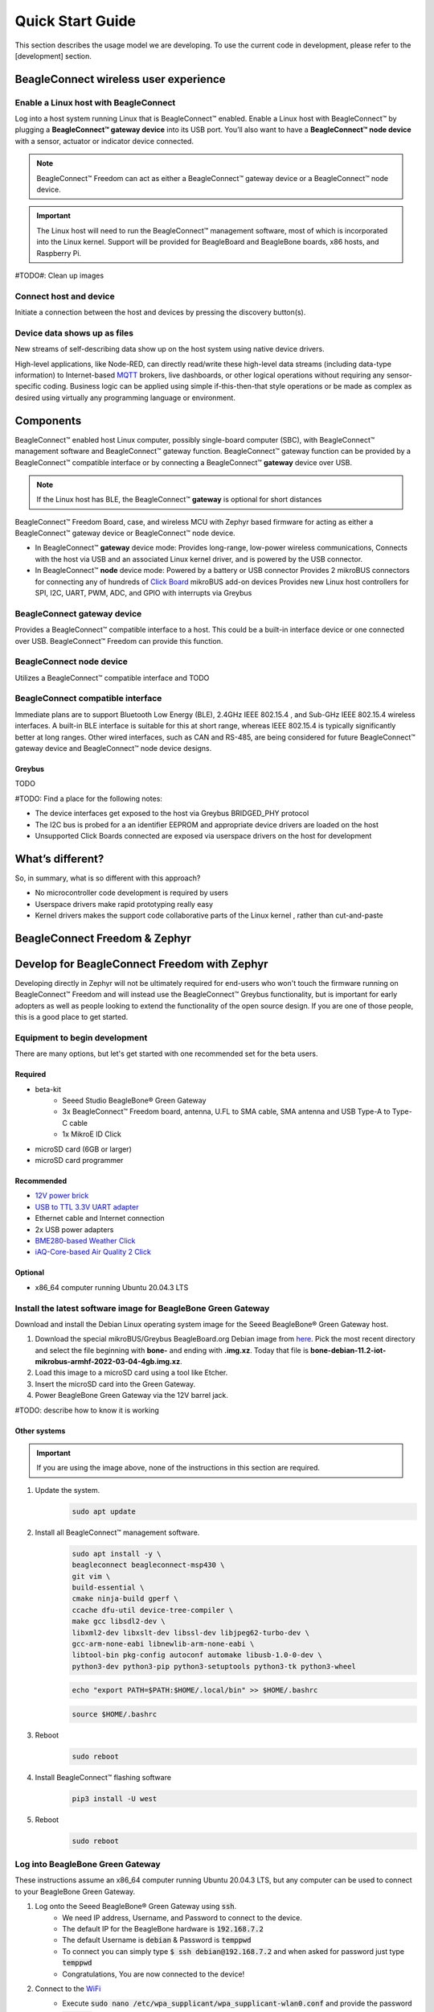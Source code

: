 .. _beagleconnect-freedom-quick-start:

Quick Start Guide
####################

This section describes the usage model we are developing. To use the current
code in development, please refer to the [development] section.


BeagleConnect wireless user experience
***************************************

Enable a Linux host with BeagleConnect
=======================================
.. image:: media/ProvStep1.jpg
   :width: 600
   :align: center
   :height: 400
   :alt: ProvStep1

Log into a host system running Linux that is BeagleConnect™ enabled. Enable a
Linux host with BeagleConnect™ by plugging a **BeagleConnect™ gateway device**
into its USB port. You’ll also want to have a **BeagleConnect™ node device**
with a sensor, actuator or indicator device connected.

.. note::
  BeagleConnect™ Freedom can act as either a BeagleConnect™ gateway device
  or a BeagleConnect™ node device.

.. important::
  The Linux host will need to run the BeagleConnect™ management
  software, most of which is incorporated into the Linux kernel. Support will be
  provided for BeagleBoard and BeagleBone boards, x86 hosts, and Raspberry Pi.

#TODO#: Clean up images

Connect host and device
=======================

.. image:: media/ProvStep2.jpg
   :width: 600
   :align: center
   :height: 400
   :alt: ProvStep2

Initiate a connection between the host and devices by pressing the discovery
button(s).

Device data shows up as files
=============================

.. image:: media/ProvStep3.jpg
   :width: 600
   :align: center
   :height: 400
   :alt: ProvStep3

New streams of self-describing data show up on the host system using native
device drivers.

High-level applications, like Node-RED, can directly read/write these
high-level data streams (including data-type information) to Internet-based
`MQTT <https://mqtt.org/>`_ brokers, live dashboards, or other logical
operations without requiring any sensor-specific coding. Business logic can be
applied using simple if-this-then-that style operations or be made as complex
as desired using virtually any programming language or environment.

Components
**********

BeagleConnect™ enabled host Linux computer, possibly single-board computer
(SBC), with BeagleConnect™ management software and BeagleConnect™ gateway
function. BeagleConnect™ gateway function can be provided by a BeagleConnect™
compatible interface or by connecting a BeagleConnect™ **gateway** device over USB.

.. note::
  If the Linux host has BLE, the BeagleConnect™ **gateway** is optional for short
  distances

BeagleConnect™ Freedom Board, case, and wireless MCU with Zephyr based firmware
for acting as either a BeagleConnect™ gateway device or BeagleConnect™ node
device.

* In BeagleConnect™ **gateway** device mode: Provides long-range, low-power
  wireless communications, Connects with the host via USB and an associated
  Linux kernel driver, and is powered by the USB connector.
* In BeagleConnect™ **node** device mode: Powered by a battery or USB connector
  Provides 2 mikroBUS connectors for connecting any of hundreds of `Click Board <https://bbb.io/click>`_
  mikroBUS add-on devices Provides new Linux host controllers for SPI, I2C,
  UART, PWM, ADC, and GPIO with interrupts via Greybus

BeagleConnect **gateway** device
==================================

Provides a BeagleConnect™ compatible interface to a host. This could be a
built-in interface device or one connected over USB. BeagleConnect™ Freedom can
provide this function.

BeagleConnect **node** device
==============================

Utilizes a BeagleConnect™ compatible interface and TODO

BeagleConnect compatible interface
==================================

Immediate plans are to support Bluetooth Low Energy (BLE), 2.4GHz IEEE 802.15.4
, and Sub-GHz IEEE 802.15.4 wireless interfaces. A built-in BLE interface is
suitable for this at short range, whereas IEEE 802.15.4 is typically
significantly better at long ranges. Other wired interfaces, such as CAN and
RS-485, are being considered for future BeagleConnect™ gateway device and
BeagleConnect™ node device designs.

Greybus
-------

TODO

#TODO: Find a place for the following notes:

* The device interfaces get exposed to the host via Greybus BRIDGED_PHY
  protocol
* The I2C bus is probed for a an identifier EEPROM and appropriate device
  drivers are loaded on the host
* Unsupported Click Boards connected are exposed via userspace drivers on the
  host for development

What’s different?
*****************

So, in summary, what is so different with this approach?

* No microcontroller code development is required by users
* Userspace drivers make rapid prototyping really easy
* Kernel drivers makes the support code collaborative parts of the Linux kernel
  , rather than cut-and-paste

.. _beagleconnect-zephyr:

BeagleConnect Freedom & Zephyr
******************************

Develop for BeagleConnect Freedom with Zephyr
**********************************************

Developing directly in Zephyr will not be ultimately required for end-users 
who won't touch the firmware running on BeagleConnect™ Freedom and will instead
use the BeagleConnect™ Greybus functionality, but is important for early 
adopters as well as people looking to extend the functionality of the open 
source design. If you are one of those people, this is a good place to get 
started.

Equipment to begin development
==============================

There are many options, but let's get started with one recommended set for the beta users.

Required
--------

* beta-kit
    * Seeed Studio BeagleBone® Green Gateway

    * 3x BeagleConnect™ Freedom board, antenna, U.FL to SMA cable, SMA antenna and USB Type-A to Type-C cable

    * 1x MikroE ID Click

* microSD card (6GB or larger)

* microSD card programmer

Recommended
-----------

* `12V power brick <https://smile.amazon.com/TMEZON-Power-Adapter-Supply-2-1mm/dp/B00Q2E5IXW>`_

* `USB to TTL 3.3V UART adapter <https://smile.amazon.com/Converter-Terminated-Galileo-BeagleBone-Minnowboard/dp/B06ZYPLFNB>`_

* Ethernet cable and Internet connection

* 2x USB power adapters

* `BME280-based Weather Click <https://www.mikroe.com/weather-click>`_

* `iAQ-Core-based Air Quality 2 Click <https://www.mikroe.com/air-quality-2-click>`_

Optional
--------

* x86_64 computer running Ubuntu 20.04.3 LTS


Install the latest software image for BeagleBone Green Gateway
==============================================================

Download and install the Debian Linux operating system image for the Seeed 
BeagleBone® Green Gateway host.

#. Download the special mikroBUS/Greybus BeagleBoard.org Debian image from 
   `here <https://rcn-ee.net/rootfs/debian-mikrobus-armhf/>`_. Pick the most 
   recent directory and select the file beginning with **bone-** and ending with 
   **.img.xz**. Today that file is 
   **bone-debian-11.2-iot-mikrobus-armhf-2022-03-04-4gb.img.xz**.

#. Load this image to a microSD card using a tool like Etcher.

#. Insert the microSD card into the Green Gateway.

#. Power BeagleBone Green Gateway via the 12V barrel jack.

#TODO: describe how to know it is working

Other systems
-------------

.. important::

    If you are using the image above, none of the instructions in this section are required.

#. Update the system.
    .. code-block:: bash
        
        sudo apt update

#. Install all BeagleConnect™ management software.
    .. code-block:: bash

        sudo apt install -y \
        beagleconnect beagleconnect-msp430 \
        git vim \
        build-essential \
        cmake ninja-build gperf \
        ccache dfu-util device-tree-compiler \
        make gcc libsdl2-dev \
        libxml2-dev libxslt-dev libssl-dev libjpeg62-turbo-dev \
        gcc-arm-none-eabi libnewlib-arm-none-eabi \
        libtool-bin pkg-config autoconf automake libusb-1.0-0-dev \
        python3-dev python3-pip python3-setuptools python3-tk python3-wheel

    .. code-block:: bash

        echo "export PATH=$PATH:$HOME/.local/bin" >> $HOME/.bashrc

    .. code-block:: bash

        source $HOME/.bashrc

#. Reboot
    .. code-block:: bash

        sudo reboot

#. Install BeagleConnect™ flashing software
    .. code-block:: bash

        pip3 install -U west

#. Reboot
    .. code-block:: bash

        sudo reboot


Log into BeagleBone Green Gateway
=================================

These instructions assume an x86_64 computer running Ubuntu 20.04.3 LTS, but any
computer can be used to connect to your BeagleBone Green Gateway.

#. Log onto the Seeed BeagleBone® Green Gateway using :code:`ssh`.
    * We need IP address, Username, and Password to connect to the device.
    * The default IP for the BeagleBone hardware is :code:`192.168.7.2`
    * The default Username is :code:`debian` & Password is :code:`temppwd`
    * To connect you can simply type :code:`$ ssh debian@192.168.7.2` and when 
      asked for password just type :code:`temppwd`
    * Congratulations, You are now connected to the device!
#. Connect to the `WiFi <https://forum.beagleboard.org/t/debian-11-x-bullseye-monthly-snapshots/31280>`_
    * Execute :code:`sudo nano /etc/wpa_supplicant/wpa_supplicant-wlan0.conf` 
      and provide the password :code:`temppwd` to edit the configuration file 
      for the WiFi connection.
    * Now edit the file (shown below) under the :code:`network={...}`
      section you can set you :code:`ssid` (WiFi name) and :code:`psk` (Wifi 
      Password).

      .. code-block::

        ctrl_interface=DIR=/run/wpa_supplicant GROUP=netdev
        update_config=1
        #country=IN
        network={
                ssid="WiFi Name"
                psk="WiFi Password"
        }

    * Now save the file with :code:`CTRL+O` and exit with :code:`CTRL+X`.
    * Check if the connection is established by executing :code:`$ ping 8.8.8.8`
      you should see something like shown below.

      .. code-block:: bash

        debian@BeagleBone:~$ ping 8.8.8.8
        PING 8.8.8.8 (8.8.8.8) 56(84) bytes of data.
        64 bytes from 8.8.8.8: icmp_seq=1 ttl=118 time=10.5 ms
        64 bytes from 8.8.8.8: icmp_seq=2 ttl=118 time=5.72 ms
        64 bytes from 8.8.8.8: icmp_seq=3 ttl=118 time=6.13 ms
        64 bytes from 8.8.8.8: icmp_seq=4 ttl=118 time=6.11 ms
        ...

    * If everything goes well, you are ready to update your system and install 
      new applications for beagleconnect.

.. note:

    If you are facing some issue during boot then you can try debugging the 
    boot session with a USB to serial interface cable such as those made by FTDI 
    plugged into J10 with the black wire of the FTDI cable toward the Ethernet 
    connector. Application like tio/minicom/putty can be used to make the connection 
    establishment procedure easy. 

.. note:

   #TODO#: Simplify and elaborate on this section, add boot session debugging walkthrough

Install Zephyr development tools on BeagleBone Green Gateway
============================================================

#. Download and setup Zephyr for BeagleConnect™
    .. code-block:: bash
        
        cd
        west init -m https://github.com/jadonk/zephyr --mr bcf-sdk-3.1.0-rebase bcf-zephyr
        cd $HOME/bcf-zephyr
        west update
        west zephyr-export
        pip3 install -r zephyr/scripts/requirements-base.txt
        echo "export CROSS_COMPILE=/usr/bin/arm-none-eabi-" >> $HOME/.bashrc
        echo "export ZEPHYR_BASE=$HOME/bcf-zephyr/zephyr" >> $HOME/.bashrc
        echo "export PATH=$HOME/bcf-zephyr/zephyr/scripts:$PATH" >> $HOME/.bashrc
        echo "export BOARD=beagleconnect_freedom" >> $HOME/.bashrc
        source $HOME/.bashrc
    
Build applications for BeagleConnect Freedom on BeagleBone Green Gateway
========================================================================

Now you can build various Zephyr applications

#. Change directory to BeagleConnect Freedom zephyr repository.

    .. code-block:: bash

        cd $HOME/bcf-zephyr
        
#. Build blinky example

    .. code-block:: bash

        west build -d build/blinky zephyr/samples/basic/blinky

#. TODO

    .. code-block:: bash

        west build -d build/sensortest zephyr/samples/boards/beagle_bcf/sensortest -- -DOVERLAY_CONFIG=overlay-subghz.conf

#. TODO

    .. code-block:: bash

        west build -d build/wpanusb modules/lib/wpanusb_bc -- -DOVERLAY_CONFIG=overlay-subghz.conf

#. TODO

    .. code-block:: bash

        west build -d build/bcfserial modules/lib/wpanusb_bc -- -DOVERLAY_CONFIG=overlay-bcfserial.conf -DDTC_OVERLAY_FILE=bcfserial.overlay

#. TODO

    .. code-block:: bash

        west build -d build/greybus modules/lib/greybus/samples/subsys/greybus/net -- -DOVERLAY_CONFIG=overlay-802154-subg.conf


Flash applications to BeagleConnect Freedom from BeagleBone Green Gateway
=========================================================================

And then you can flash the BeagleConnect Freedom boards over USB

#. Make sure you are in Zephyr directory
    .. code-block:: bash

        cd $HOME/bcf-zephyr

#. Flash Blinky
    .. code-block:: bash

        cc2538-bsl.py build/blinky

Debug applications over the serial terminal
===========================================

#TODO#
